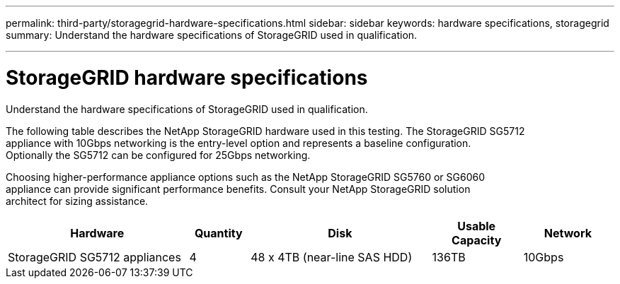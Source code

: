 ---
permalink: third-party/storagegrid-hardware-specifications.html
sidebar: sidebar
keywords: hardware specifications, storagegrid
summary: Understand the hardware specifications of StorageGRID used in qualification.

---
= StorageGRID hardware specifications
:hardbreaks:
:icons: font
:imagesdir: ../media/

[.lead]
Understand the hardware specifications of StorageGRID used in qualification.

The following table describes the NetApp StorageGRID hardware used in this testing. The StorageGRID SG5712 
appliance with 10Gbps networking is the entry-level option and represents a baseline configuration. 
Optionally the SG5712 can be configured for 25Gbps networking. 

Choosing higher-performance appliance options such as the NetApp StorageGRID SG5760 or SG6060 
appliance can provide significant performance benefits. Consult your NetApp StorageGRID solution 
architect for sizing assistance.

[cols=2*,options="header",cols="30,10,30,15,15"]
|===
| Hardware
| Quantity
| Disk
| Usable Capacity
| Network
| StorageGRID SG5712 appliances | 4 | 48 x 4TB (near-line SAS HDD) | 136TB | 10Gbps
|===



